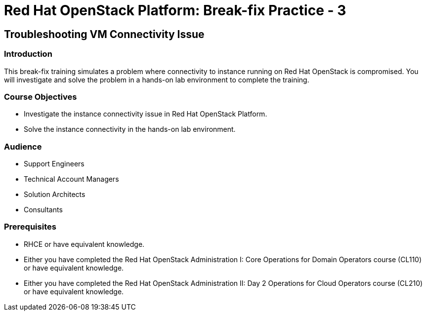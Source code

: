 = Red Hat OpenStack Platform: Break-fix Practice - 3
:navtitle: Home

== Troubleshooting VM Connectivity Issue

=== Introduction

This break-fix training simulates a problem where connectivity to instance running on Red Hat OpenStack is compromised. You will investigate and solve the problem in a hands-on lab environment to complete the training.


=== Course Objectives

* Investigate the instance connectivity issue in Red Hat OpenStack Platform.
* Solve the instance connectivity in the hands-on lab environment.


=== Audience

* Support Engineers
* Technical Account Managers
* Solution Architects
* Consultants

=== Prerequisites

* RHCE or have equivalent knowledge.
* Either you have completed the Red Hat OpenStack Administration I: Core Operations for Domain Operators course (CL110) or have equivalent knowledge.
* Either you have completed the Red Hat OpenStack Administration II: Day 2 Operations for Cloud Operators course (CL210) or have equivalent knowledge.
